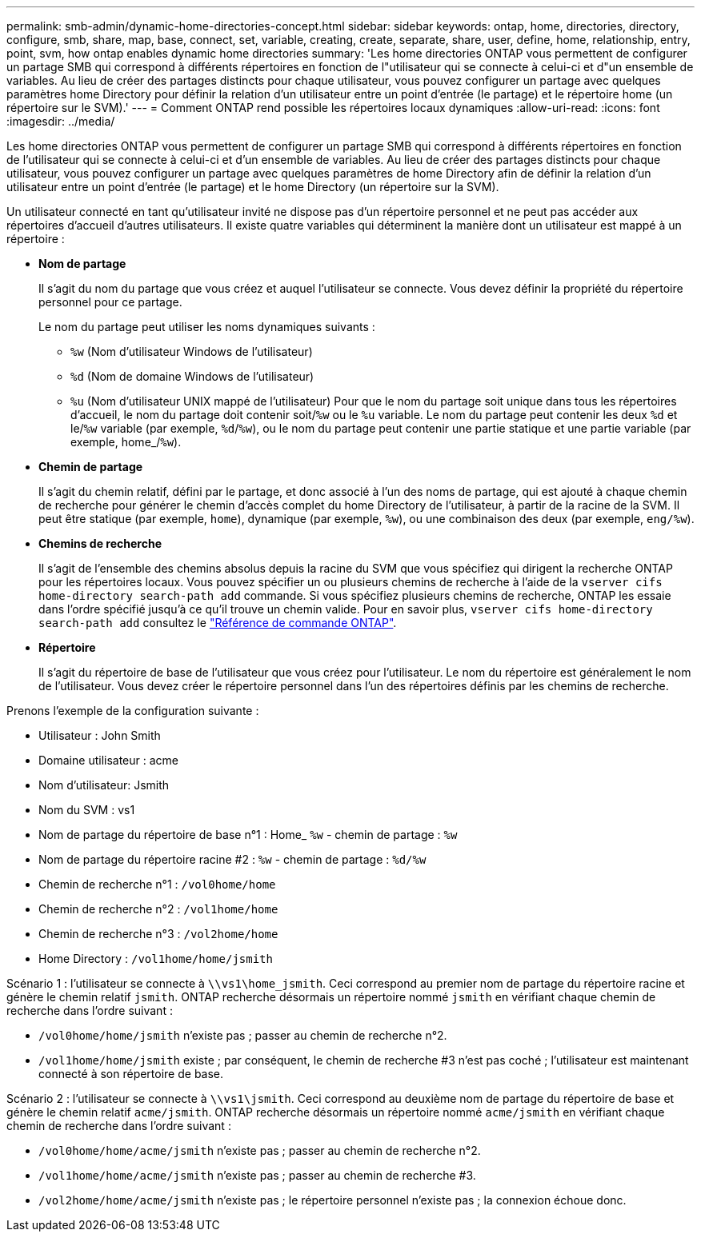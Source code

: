 ---
permalink: smb-admin/dynamic-home-directories-concept.html 
sidebar: sidebar 
keywords: ontap, home, directories, directory, configure, smb, share, map, base, connect, set, variable, creating, create, separate, share, user, define, home, relationship, entry, point, svm, how ontap enables dynamic home directories 
summary: 'Les home directories ONTAP vous permettent de configurer un partage SMB qui correspond à différents répertoires en fonction de l"utilisateur qui se connecte à celui-ci et d"un ensemble de variables. Au lieu de créer des partages distincts pour chaque utilisateur, vous pouvez configurer un partage avec quelques paramètres home Directory pour définir la relation d’un utilisateur entre un point d’entrée (le partage) et le répertoire home (un répertoire sur le SVM).' 
---
= Comment ONTAP rend possible les répertoires locaux dynamiques
:allow-uri-read: 
:icons: font
:imagesdir: ../media/


[role="lead"]
Les home directories ONTAP vous permettent de configurer un partage SMB qui correspond à différents répertoires en fonction de l'utilisateur qui se connecte à celui-ci et d'un ensemble de variables. Au lieu de créer des partages distincts pour chaque utilisateur, vous pouvez configurer un partage avec quelques paramètres de home Directory afin de définir la relation d'un utilisateur entre un point d'entrée (le partage) et le home Directory (un répertoire sur la SVM).

Un utilisateur connecté en tant qu'utilisateur invité ne dispose pas d'un répertoire personnel et ne peut pas accéder aux répertoires d'accueil d'autres utilisateurs. Il existe quatre variables qui déterminent la manière dont un utilisateur est mappé à un répertoire :

* *Nom de partage*
+
Il s'agit du nom du partage que vous créez et auquel l'utilisateur se connecte. Vous devez définir la propriété du répertoire personnel pour ce partage.

+
Le nom du partage peut utiliser les noms dynamiques suivants :

+
** `%w` (Nom d'utilisateur Windows de l'utilisateur)
** `%d` (Nom de domaine Windows de l'utilisateur)
**  `%u` (Nom d'utilisateur UNIX mappé de l'utilisateur)
Pour que le nom du partage soit unique dans tous les répertoires d'accueil, le nom du partage doit contenir soit/`%w` ou le `%u` variable. Le nom du partage peut contenir les deux `%d` et le/`%w` variable (par exemple, `%d`/`%w`), ou le nom du partage peut contenir une partie statique et une partie variable (par exemple, home_/`%w`).


* *Chemin de partage*
+
Il s'agit du chemin relatif, défini par le partage, et donc associé à l'un des noms de partage, qui est ajouté à chaque chemin de recherche pour générer le chemin d'accès complet du home Directory de l'utilisateur, à partir de la racine de la SVM. Il peut être statique (par exemple, `home`), dynamique (par exemple, `%w`), ou une combinaison des deux (par exemple, `eng/%w`).

* *Chemins de recherche*
+
Il s'agit de l'ensemble des chemins absolus depuis la racine du SVM que vous spécifiez qui dirigent la recherche ONTAP pour les répertoires locaux. Vous pouvez spécifier un ou plusieurs chemins de recherche à l'aide de la `vserver cifs home-directory search-path add` commande. Si vous spécifiez plusieurs chemins de recherche, ONTAP les essaie dans l'ordre spécifié jusqu'à ce qu'il trouve un chemin valide. Pour en savoir plus, `vserver cifs home-directory search-path add` consultez le link:https://docs.netapp.com/us-en/ontap-cli/vserver-cifs-home-directory-search-path-add.html["Référence de commande ONTAP"^].

* *Répertoire*
+
Il s'agit du répertoire de base de l'utilisateur que vous créez pour l'utilisateur. Le nom du répertoire est généralement le nom de l'utilisateur. Vous devez créer le répertoire personnel dans l'un des répertoires définis par les chemins de recherche.



Prenons l'exemple de la configuration suivante :

* Utilisateur : John Smith
* Domaine utilisateur : acme
* Nom d'utilisateur: Jsmith
* Nom du SVM : vs1
* Nom de partage du répertoire de base n°1 : Home_ `%w` - chemin de partage : `%w`
* Nom de partage du répertoire racine #2 : `%w` - chemin de partage : `%d/%w`
* Chemin de recherche n°1 : `/vol0home/home`
* Chemin de recherche n°2 : `/vol1home/home`
* Chemin de recherche n°3 : `/vol2home/home`
* Home Directory : `/vol1home/home/jsmith`


Scénario 1 : l'utilisateur se connecte à `\\vs1\home_jsmith`. Ceci correspond au premier nom de partage du répertoire racine et génère le chemin relatif `jsmith`. ONTAP recherche désormais un répertoire nommé `jsmith` en vérifiant chaque chemin de recherche dans l'ordre suivant :

* `/vol0home/home/jsmith` n'existe pas ; passer au chemin de recherche n°2.
* `/vol1home/home/jsmith` existe ; par conséquent, le chemin de recherche #3 n'est pas coché ; l'utilisateur est maintenant connecté à son répertoire de base.


Scénario 2 : l'utilisateur se connecte à `\\vs1\jsmith`. Ceci correspond au deuxième nom de partage du répertoire de base et génère le chemin relatif `acme/jsmith`. ONTAP recherche désormais un répertoire nommé `acme/jsmith` en vérifiant chaque chemin de recherche dans l'ordre suivant :

* `/vol0home/home/acme/jsmith` n'existe pas ; passer au chemin de recherche n°2.
* `/vol1home/home/acme/jsmith` n'existe pas ; passer au chemin de recherche #3.
* `/vol2home/home/acme/jsmith` n'existe pas ; le répertoire personnel n'existe pas ; la connexion échoue donc.

